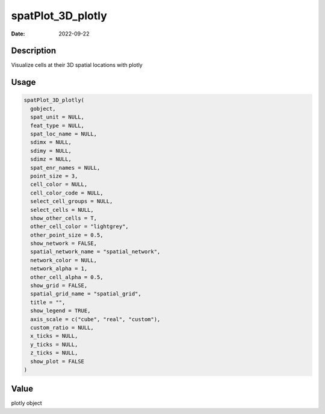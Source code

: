 ==================
spatPlot_3D_plotly
==================

:Date: 2022-09-22

Description
===========

Visualize cells at their 3D spatial locations with plotly

Usage
=====

.. code:: r

   spatPlot_3D_plotly(
     gobject,
     spat_unit = NULL,
     feat_type = NULL,
     spat_loc_name = NULL,
     sdimx = NULL,
     sdimy = NULL,
     sdimz = NULL,
     spat_enr_names = NULL,
     point_size = 3,
     cell_color = NULL,
     cell_color_code = NULL,
     select_cell_groups = NULL,
     select_cells = NULL,
     show_other_cells = T,
     other_cell_color = "lightgrey",
     other_point_size = 0.5,
     show_network = FALSE,
     spatial_network_name = "spatial_network",
     network_color = NULL,
     network_alpha = 1,
     other_cell_alpha = 0.5,
     show_grid = FALSE,
     spatial_grid_name = "spatial_grid",
     title = "",
     show_legend = TRUE,
     axis_scale = c("cube", "real", "custom"),
     custom_ratio = NULL,
     x_ticks = NULL,
     y_ticks = NULL,
     z_ticks = NULL,
     show_plot = FALSE
   )

Value
=====

plotly object
